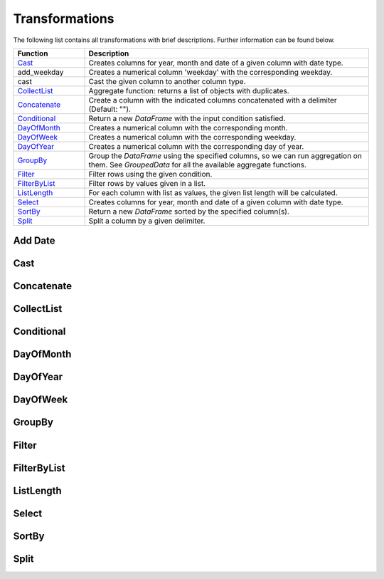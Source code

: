 *****
Transformations
***** 

The following list contains all transformations with brief descriptions. Further information can be found below. 

.. list-table::
   :widths: 25 100
   :header-rows: 1

   * - Function
     - Description
   * - `Cast`_
     - Creates columns for year, month and date of a given column with date type.
   * - add_weekday
     - Creates a numerical column 'weekday' with the corresponding weekday. 
   * - cast
     - Cast the given column to another column type. 
   * - `CollectList`_
     - Aggregate function: returns a list of objects with duplicates.
   * - `Concatenate`_
     - Create a column with the indicated columns concatenated with a delimiter (Default: "").
   * - `Conditional`_
     - Return a new `DataFrame` with the input condition satisfied.
   * - `DayOfMonth`_
     - Creates a numerical column with the corresponding month.
   * - `DayOfWeek`_
     - Creates a numerical column with the corresponding weekday.
   * - `DayOfYear`_
     - Creates a numerical column with the corresponding day of year.
   * - `GroupBy`_
     - Group the `DataFrame` using the specified columns, so we can run aggregation on them. See `GroupedData` for all the available aggregate functions.
   * - `Filter`_
     - Filter rows using the given condition.
   * - `FilterByList`_
     - Filter rows by values given in a list.
   * - `ListLength`_
     - For each column with list as values, the given list length will be calculated.
   * - `Select`_
     - Creates columns for year, month and date of a given column with date type.   
   * - `SortBy`_
     - Return a new `DataFrame` sorted by the specified column(s).
   * - `Split`_
     - Split a column by a given delimiter.

.. _`Add Date`:
Add Date
**********************

.. _`Cast`:
Cast
**********************

.. _`Concatenate`:
Concatenate
**********************

.. _`CollectList`:
CollectList
**********************

.. _`Conditional`:
Conditional
**********************

.. _`DayOfMonth`:
DayOfMonth
**********************

.. _`DayOfYear`:
DayOfYear
**********************

.. _`DayOfWeek`:
DayOfWeek
**********************


.. _`GroupBy`:
GroupBy
**********************

.. _`Filter`:
Filter
**********************

.. _`FilterByList`:
FilterByList
**********************

.. _`ListLength`:
ListLength
**********************

.. _`Select`:
Select
**********************

.. _`SortBy`:
SortBy
**********************

.. _`Split`:
Split
**********************


